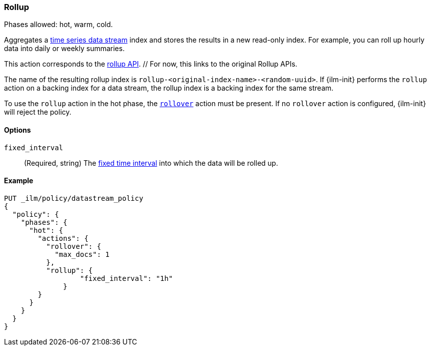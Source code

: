 [role="xpack"]
[[ilm-rollup]]
=== Rollup

Phases allowed: hot, warm, cold.

Aggregates a <<tsds,time series data stream>> index and stores the results in a
new read-only index. For example, you can roll up hourly data into daily or
weekly summaries.

This action corresponds to the <<rollup-apis,rollup API>>. // For now, this
links to the original Rollup APIs.

The name of the resulting rollup index is
`rollup-<original-index-name>-<random-uuid>`. If {ilm-init} performs the
`rollup` action on a backing index for a data stream, the rollup index is a
backing index for the same stream.

To use the `rollup` action in the hot phase, the <<ilm-rollover,`rollover`>>
action must be present. If no `rollover` action is configured, {ilm-init} will
reject the policy.

[role="child_attributes"]
[[ilm-rollup-options]]
==== Options

`fixed_interval`:: (Required, string) The
<<rollup-understanding-group-intervals,fixed time interval>> into which the data
will be rolled up.

[[ilm-rollup-ex]]
==== Example

////
[source,console]
----
PUT _ilm/policy/my-rollup-ilm-policy
{
  "policy": {
    "phases": {
      "delete": {
        "actions": {
          "delete" : { }
        }
      }
    }
  }
}
----
////

[source,console]
----
PUT _ilm/policy/datastream_policy   
{
  "policy": {                       
    "phases": {
      "hot": {                      
        "actions": {
          "rollover": {             
            "max_docs": 1
          },
          "rollup": {
  	          "fixed_interval": "1h"
  	      }
        }
      }
    }
  }
}
----
// TEST[continued]